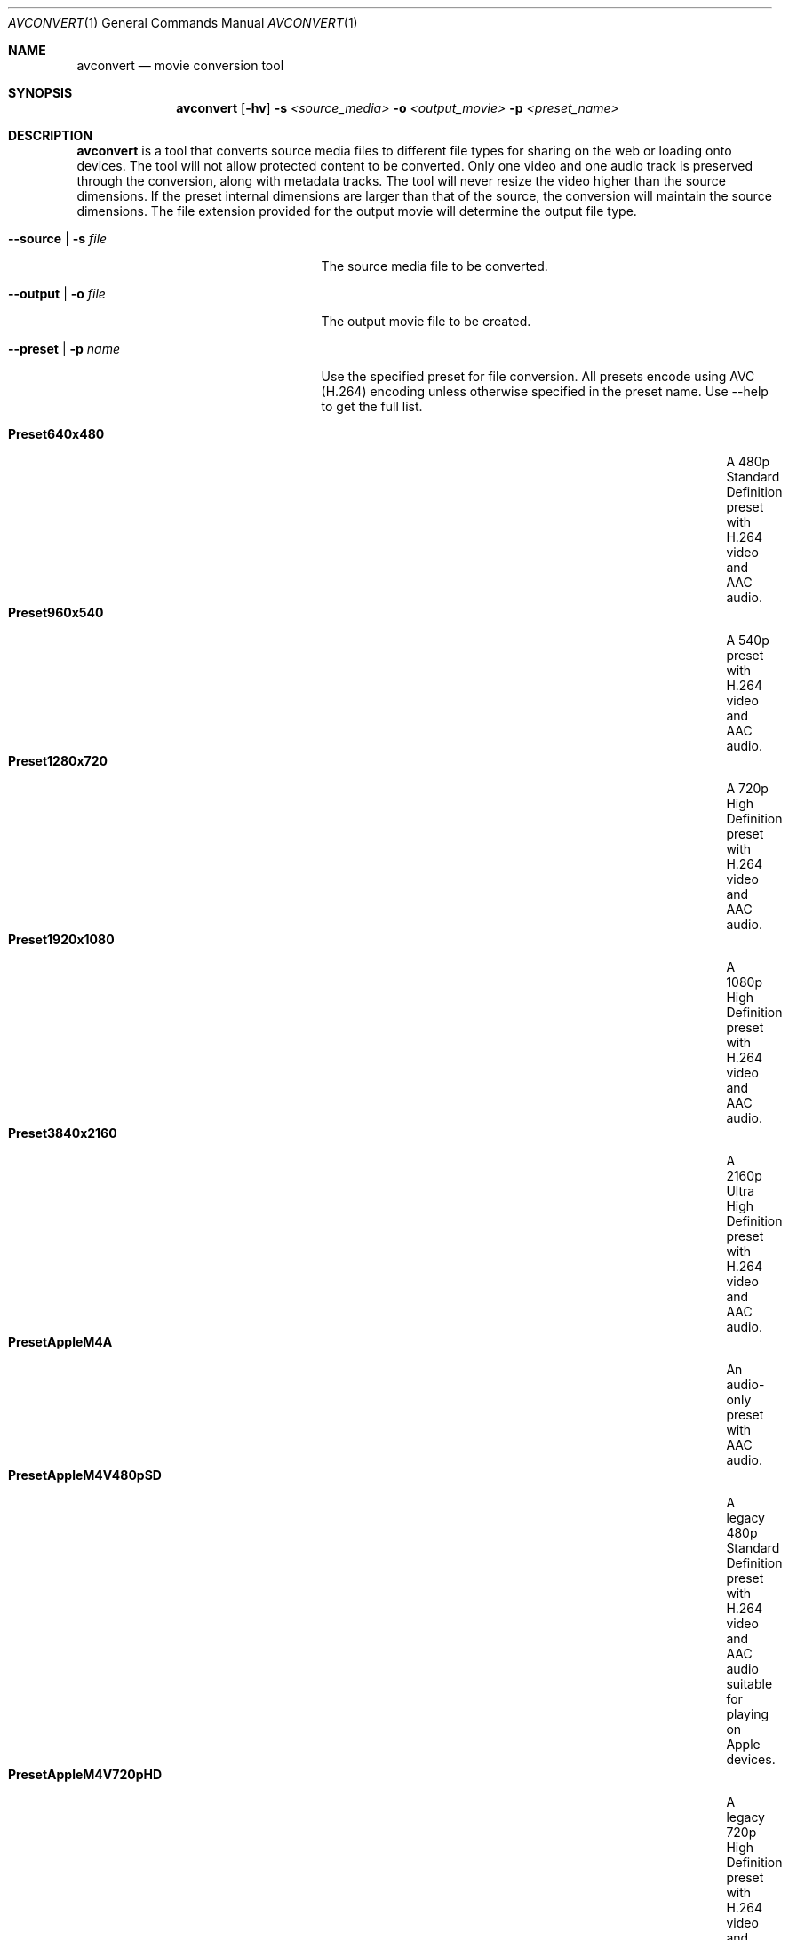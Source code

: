 .\"Copyright (c) 2019 Apple Inc. All Rights Reserved.
.Dd June 22, 2019
.Dt AVCONVERT 1
.Os "macOS"
.Sh NAME
.Nm avconvert
.Nd movie conversion tool
.Sh SYNOPSIS
.Nm
.Op Fl hv
.Fl s Ar <source_media>
.Fl o Ar <output_movie>
.Fl p Ar <preset_name>
.Sh DESCRIPTION
.Nm
is a tool that converts source media files to different file types for sharing on the web or loading onto devices.  The tool will not allow protected content to be converted.  Only one video and one audio track is preserved through the conversion, along with metadata tracks.  The tool will never resize the video higher than the source dimensions.  If the preset internal dimensions are larger than that of the source, the conversion will maintain the source dimensions.  The file extension provided for the output movie will determine the output file type.
.Bl -tag -width "--disableMetadataFilter"
.It Fl \-source | s Ar file
The source media file to be converted.
.It Fl \-output | o Ar file
The output movie file to be created.
.It Fl \-preset | p Ar name
Use the specified preset for file conversion.  All presets encode using AVC (H.264) encoding unless otherwise specified in the preset name.  Use --help to get the full list.
.Pp
.Bl -tag -width "PresetHEVCHighestQualityWithAlpha" -offset indent -compact
.It Sy Preset640x480
A 480p Standard Definition preset with H.264 video and AAC audio.
.It Sy Preset960x540
A 540p preset with H.264 video and AAC audio.
.It Sy Preset1280x720
A 720p High Definition preset with H.264 video and AAC audio.
.It Sy Preset1920x1080
A 1080p High Definition preset with H.264 video and AAC audio.
.It Sy Preset3840x2160
A 2160p Ultra High Definition preset with H.264 video and AAC audio.
.It Sy PresetAppleM4A
An audio-only preset with AAC audio.
.It Sy PresetAppleM4V480pSD
A legacy 480p Standard Definition preset with H.264 video and AAC audio suitable for playing on Apple devices.
.It Sy PresetAppleM4V720pHD
A legacy 720p High Definition preset with H.264 video and AAC audio suitable for playing on Apple devices.
.It Sy PresetAppleM4V1080pHD
A legacy 1080p High Definition preset with H.264 video and AAC audio suitable for playing on Apple devices.
.It Sy PresetAppleM4VAppleTV
A legacy preset with H.264 video and AAC audio suitable for playing on older AppleTV models.
.It Sy PresetAppleM4VCellular
A legacy, smaller than Standard Definition, preset with H.264 video and AAC audio suitable for playing on Apple devices when streamed over a cellular network.
.It Sy PresetAppleM4ViPod
A legacy Standard Definition preset with H.264 video and AAC audio suitable for playing on an iPod.
.It Sy PresetAppleM4VWiFi
A legacy, smaller than Standard Definition, preset with H.264 video and AAC audio suitable for playing on Apple devices when streamed over a WiFi network.
.It Sy PresetAppleProRes422LPCM
A preset with Apple ProRes 422 video and LPCM audio.
.It Sy PresetAppleProRes4444LPCM
A preset with Apple ProRes 4444 video and LPCM audio.
.It Sy PresetHEVC1920x1080
A 1080p High Definition preset with HEVC video and AAC audio.
.It Sy PresetHEVC1920x1080WithAlpha
A 1080p High Definition preset with HEVC alpha video and AAC audio.  If a non-alpha source is selected, an error will occur.
.It Sy PresetHEVC3840x2160
A 2160p Ultra High Definition preset with HEVC video and AAC audio.
.It Sy PresetHEVC3840x2160WithAlpha
A 2160p Ultra High Definition preset with HEVC alpha video and AAC audio.  If a non-alpha source is selected, an error will occur.
.It Sy PresetHEVCHighestQuality
A high quality preset with HEVC video and AAC audio.
.It Sy PresetHEVCHighestQualityWithAlpha
A high quality preset with HEVC alpha video and AAC audio.  If a non-alpha source is selected, an error will occur.
.It Sy PresetHighestQuality
A high quality preset with H.264 video and AAC audio.
.It Sy PresetLowQuality
A low quality, smaller than Standard Definition, preset with H.264 video and AAC audio.
.It Sy PresetMediumQuality
A medium quality, smaller than Standard Definition, preset with H.264 video and AAC audio.
.It Sy PresetPassthrough
A preset that passes through the video and audio tracks, without conversion.
.Ed
.El
.Sh OPTIONS
.Pp
.Bl -tag -width "--disableMetadataFilter"
.It Fl \-disableFastStart
Disable fast-start movie creation.  Reduces disk accesses if fast-start is not required.
.It Fl \-disableMetadataFilter
Disable the metadata filter.  Use with caution.  This will allow privacy sensitive source metadata to be preserved in the output file.  This may include information such as the location of the video, time when the video was recorded, video capture device information, etc.  If this option is not specified, the aforementioned source metadata is not present in the output file.
.It Fl \-duration Ar num
Trim the output movie to num seconds (decimal allowed).  Default is end of file.
.It Fl \-help | h
Print command usage and list available preset names.
.It Fl \-multiPass
Perform a higher quality multi-pass encode in the conversion.
.It Fl \-progress | prog
Display progress during the conversion (default with -v).
.It Fl \-replace
Overwrite the output file, if it already exists.
.It Fl \-start Ar num
Skip the first num seconds (decimal allowed) of the source movie.  Default is beginning of file.
.It Fl \-verbose | v
Print additional information about the conversion.
.El
.Sh EXAMPLES
.Pp
Convert the source movie from 4k HEVC to 720p AVC using the 1280x720 encoding preset:
.Pp
	avconvert --source 4k_hevc_movie.mov --output 720p_avc_movie.mov --preset Preset1280x720
.Pp
Convert the source movie from 4k AVC to 4K HEVC using the HEVCHighestQuality encoding preset:
.Pp
	avconvert -s 4k_avc_movie.mov -o 4k_hevc_movie.mov -p PresetHEVCHighestQuality
.Pp
Skip the first 3.5 seconds of the source movie and only convert the next 30 seconds:
.Pp
	avconvert --source source_movie.mov --output trimmed_movie.mov -p PresetMediumQuality --start 3.5 --duration 30
.Pp
Convert the source movie from a QuickTime movie file to an MPEG-4 file:
.Pp
	avconvert -s source_movie.mov -o output_movie.mp4 -p PresetLowQuality
.Sh HISTORY
.Nm
command first appeared in Mac OS X 10.7.
.Pp
64-bit implementation introduced in Mac OS X 10.15.
